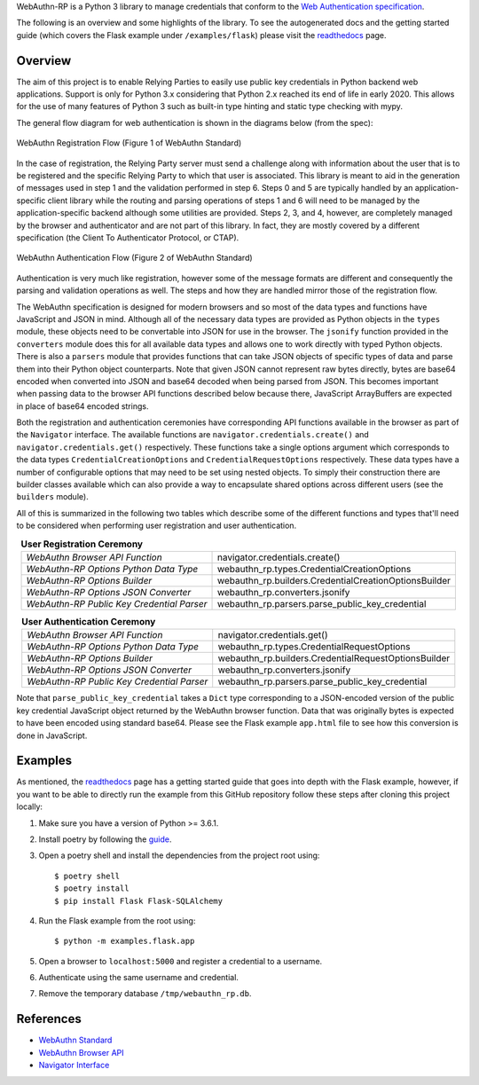 .. raw:: html
    
    <p align="center">
    <br />
    <img src="docs/source/_static/webauthn-rp-logo.png" />
    </p>
    <br />
    <hr />


.. raw:: html

    <span>
        <img src="https://img.shields.io/travis/com/enceladus-rex/webauthn-rp/master.svg" />
        <img src="https://img.shields.io/readthedocs/webauthn-rp/latest.svg" />
        <img src="https://img.shields.io/codecov/c/github/enceladus-rex/webauthn-rp/master.svg" />
        <img src="https://img.shields.io/lgtm/grade/python/github/enceladus-rex/webauthn-rp.svg" />
        <img src="https://img.shields.io/lgtm/alerts/github/enceladus-rex/webauthn-rp.svg" />
    </span>
    <br />
    <br />

WebAuthn-RP is a Python 3 library to manage credentials that conform to the 
`Web Authentication specification <https://www.w3.org/TR/webauthn/>`_.

The following is an overview and some highlights of the library. To see the autogenerated docs and
the getting started guide (which covers the Flask example under ``/examples/flask``)
please visit the `readthedocs <https://webauthn-rp.readthedocs.io/en/latest/>`_ page.

Overview
^^^^^^^^

The aim of this project is to enable Relying Parties to easily use public key credentials
in Python backend web applications. Support is only for Python 3.x considering that 
Python 2.x reached its end of life in early 2020. This allows for the use of many 
features of Python 3 such as built-in type hinting and static type checking with mypy.

The general flow diagram for web authentication is shown in the diagrams below (from the spec):

.. figure:: docs/source/_static/webauthn-registration-flow-01.svg
  :width: 750
  :alt: WebAuthn Registration Flow
  :align: center
  
  WebAuthn Registration Flow (Figure 1 of WebAuthn Standard)

In the case of registration, the Relying Party server must send a challenge along with
information about the user that is to be registered and the specific Relying Party to
which that user is associated. This library is meant to aid in the generation of messages
used in step 1 and the validation performed in step 6. Steps 0 and 5 are typically
handled by an application-specific client library while the routing and parsing operations
of steps 1 and 6 will need to be managed by the application-specific backend although
some utilities are provided. Steps 2, 3, and 4, however, are completely managed by the
browser and authenticator and are not part of this library. In fact, they are
mostly covered by a different specification (the Client To Authenticator Protocol, or CTAP).


.. figure:: docs/source/_static/webauthn-authentication-flow-01.svg
  :width: 750
  :alt: WebAuthn Authentication Flow
  :align: center
  
  WebAuthn Authentication Flow (Figure 2 of WebAuthn Standard)

Authentication is very much like registration, however some of the message formats are
different and consequently the parsing and validation operations as well. The steps
and how they are handled mirror those of the registration flow.

The WebAuthn specification is designed for modern browsers and so most of the data
types and functions have JavaScript and JSON in mind. Although all of the necessary
data types are provided as Python objects in the ``types`` module, these objects need
to be convertable into JSON for use in the browser. The ``jsonify`` function provided 
in the ``converters`` module does this for all available data types and
allows one to work directly with typed Python objects. There is also a ``parsers`` module that provides functions
that can take JSON objects of specific types of data and parse them into their 
Python object counterparts. Note that given JSON cannot represent raw bytes
directly, bytes are base64 encoded when converted into JSON and base64 decoded
when being parsed from JSON. This becomes important when passing data
to the browser API functions described below because there, JavaScript ArrayBuffers
are expected in place of base64 encoded strings.

Both the registration and authentication ceremonies have corresponding API functions
available in the browser as part of the ``Navigator`` interface. The available
functions are ``navigator.credentials.create()`` and ``navigator.credentials.get()`` 
respectively. These functions take a single options argument which corresponds to 
the data types ``CredentialCreationOptions`` and ``CredentialRequestOptions`` 
respectively. These data types have a number of configurable options that may 
need to be set using nested objects. To simply their construction there are
builder classes available which can also provide a way to encapsulate
shared options across different users (see the ``builders`` module).

All of this is summarized in the following two tables which describe
some of the different functions and types that'll need to be considered
when performing user registration and user authentication.

.. table:: **User Registration Ceremony**
    :align: center

    +--------------------------------------------+-------------------------------------------------------+
    | *WebAuthn Browser API Function*            | navigator.credentials.create()                        |
    +--------------------------------------------+-------------------------------------------------------+
    | *WebAuthn-RP Options Python Data Type*     | webauthn_rp.types.CredentialCreationOptions           |
    +--------------------------------------------+-------------------------------------------------------+
    | *WebAuthn-RP Options Builder*              | webauthn_rp.builders.CredentialCreationOptionsBuilder |
    +--------------------------------------------+-------------------------------------------------------+
    | *WebAuthn-RP Options JSON Converter*       | webauthn_rp.converters.jsonify                        |
    +--------------------------------------------+-------------------------------------------------------+
    | *WebAuthn-RP Public Key Credential Parser* | webauthn_rp.parsers.parse_public_key_credential       |
    +--------------------------------------------+-------------------------------------------------------+

.. table:: **User Authentication Ceremony**
    :align: center

    +--------------------------------------------+-------------------------------------------------------+
    | *WebAuthn Browser API Function*            | navigator.credentials.get()                           |
    +--------------------------------------------+-------------------------------------------------------+
    | *WebAuthn-RP Options Python Data Type*     | webauthn_rp.types.CredentialRequestOptions            |
    +--------------------------------------------+-------------------------------------------------------+
    | *WebAuthn-RP Options Builder*              | webauthn_rp.builders.CredentialRequestOptionsBuilder  |
    +--------------------------------------------+-------------------------------------------------------+
    | *WebAuthn-RP Options JSON Converter*       | webauthn_rp.converters.jsonify                        |
    +--------------------------------------------+-------------------------------------------------------+
    | *WebAuthn-RP Public Key Credential Parser* | webauthn_rp.parsers.parse_public_key_credential       |
    +--------------------------------------------+-------------------------------------------------------+

Note that ``parse_public_key_credential`` takes a ``Dict`` type corresponding to
a JSON-encoded version of the public key credential JavaScript object returned by the 
WebAuthn browser function. Data that was originally bytes is expected to have been 
encoded using standard base64. Please see the Flask example ``app.html`` file to
see how this conversion is done in JavaScript.


Examples
^^^^^^^^

As mentioned, the `readthedocs <https://webauthn-rp.readthedocs.io/en/latest/>`_ page has
a getting started guide that goes into depth with the Flask example, however, if you want
to be able to directly run the example from this GitHub repository follow these steps
after cloning this project locally:

1. Make sure you have a version of Python >= 3.6.1.
2. Install poetry by following the `guide <https://python-poetry.org/docs/#installation>`_.
3. Open a poetry shell and install the dependencies from the project root using::
    
    $ poetry shell
    $ poetry install
    $ pip install Flask Flask-SQLAlchemy

4. Run the Flask example from the root using::
    
    $ python -m examples.flask.app

5. Open a browser to ``localhost:5000`` and register a credential to a username.
6. Authenticate using the same username and credential.
7. Remove the temporary database ``/tmp/webauthn_rp.db``.


References
^^^^^^^^^^
* `WebAuthn Standard <https://www.w3.org/TR/webauthn/>`_
* `WebAuthn Browser API <https://developer.mozilla.org/en-US/docs/Web/API/Web_Authentication_API>`_
* `Navigator Interface <https://developer.mozilla.org/en-US/docs/Web/API/Navigator>`_
